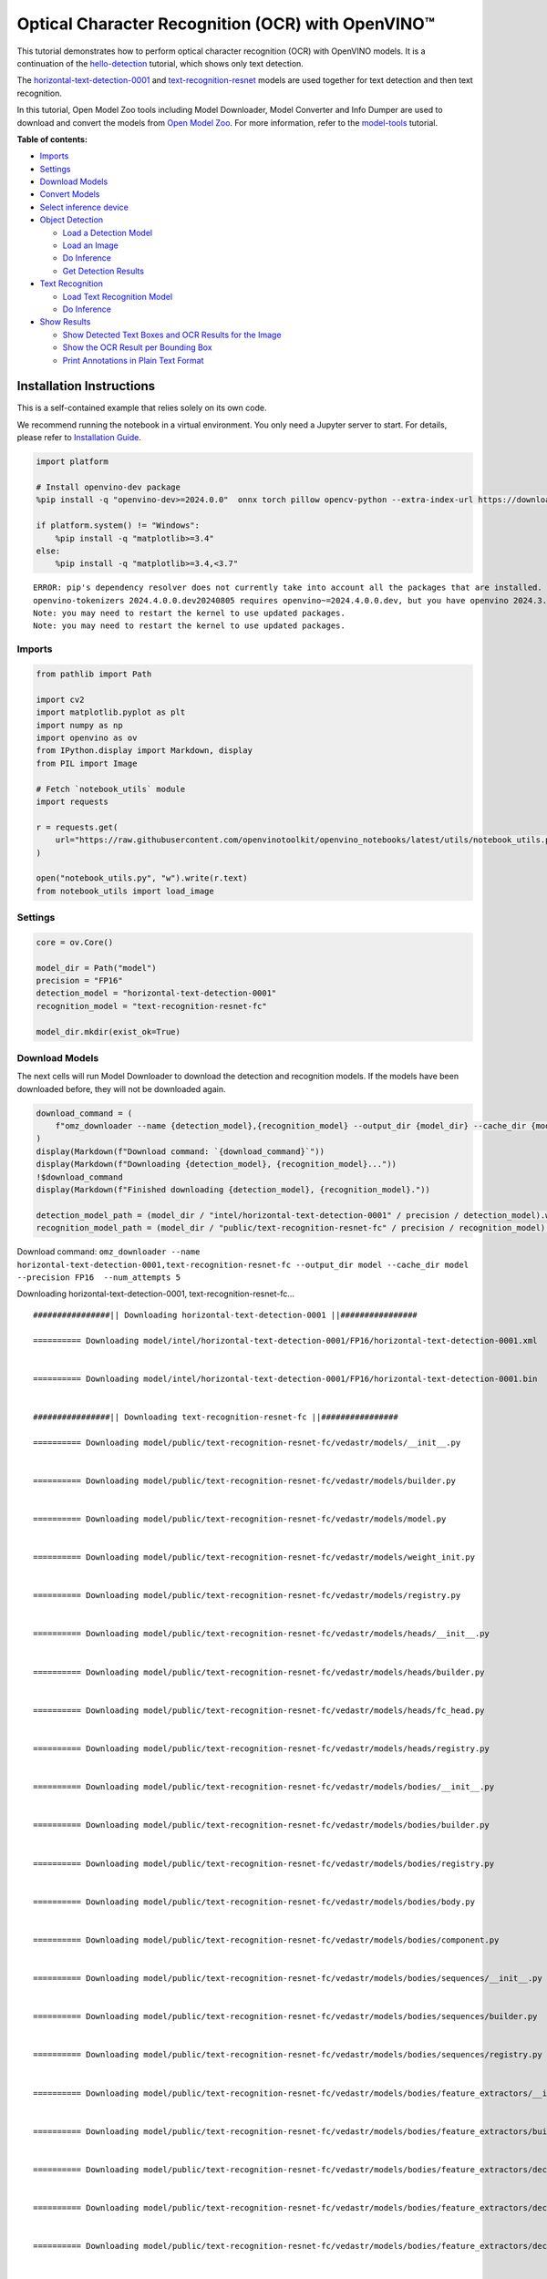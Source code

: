 Optical Character Recognition (OCR) with OpenVINO™
==================================================

This tutorial demonstrates how to perform optical character recognition
(OCR) with OpenVINO models. It is a continuation of the
`hello-detection <hello-detection-with-output.html>`__ tutorial,
which shows only text detection.

The
`horizontal-text-detection-0001 <https://docs.openvino.ai/2024/omz_models_model_horizontal_text_detection_0001.html>`__
and
`text-recognition-resnet <https://docs.openvino.ai/2024/omz_models_model_text_recognition_resnet_fc.html>`__
models are used together for text detection and then text recognition.

In this tutorial, Open Model Zoo tools including Model Downloader, Model
Converter and Info Dumper are used to download and convert the models
from `Open Model
Zoo <https://github.com/openvinotoolkit/open_model_zoo>`__. For more
information, refer to the
`model-tools <model-tools-with-output.html>`__ tutorial.

**Table of contents:**


-  `Imports <#imports>`__
-  `Settings <#settings>`__
-  `Download Models <#download-models>`__
-  `Convert Models <#convert-models>`__
-  `Select inference device <#select-inference-device>`__
-  `Object Detection <#object-detection>`__

   -  `Load a Detection Model <#load-a-detection-model>`__
   -  `Load an Image <#load-an-image>`__
   -  `Do Inference <#do-inference>`__
   -  `Get Detection Results <#get-detection-results>`__

-  `Text Recognition <#text-recognition>`__

   -  `Load Text Recognition Model <#load-text-recognition-model>`__
   -  `Do Inference <#do-inference>`__

-  `Show Results <#show-results>`__

   -  `Show Detected Text Boxes and OCR Results for the
      Image <#show-detected-text-boxes-and-ocr-results-for-the-image>`__
   -  `Show the OCR Result per Bounding
      Box <#show-the-ocr-result-per-bounding-box>`__
   -  `Print Annotations in Plain Text
      Format <#print-annotations-in-plain-text-format>`__

Installation Instructions
~~~~~~~~~~~~~~~~~~~~~~~~~

This is a self-contained example that relies solely on its own code.

We recommend running the notebook in a virtual environment. You only
need a Jupyter server to start. For details, please refer to
`Installation
Guide <https://github.com/openvinotoolkit/openvino_notebooks/blob/latest/README.md#-installation-guide>`__.

.. code:: ipython3

    import platform

    # Install openvino-dev package
    %pip install -q "openvino-dev>=2024.0.0"  onnx torch pillow opencv-python --extra-index-url https://download.pytorch.org/whl/cpu

    if platform.system() != "Windows":
        %pip install -q "matplotlib>=3.4"
    else:
        %pip install -q "matplotlib>=3.4,<3.7"


.. parsed-literal::

    ERROR: pip's dependency resolver does not currently take into account all the packages that are installed. This behaviour is the source of the following dependency conflicts.
    openvino-tokenizers 2024.4.0.0.dev20240805 requires openvino~=2024.4.0.0.dev, but you have openvino 2024.3.0 which is incompatible.
    Note: you may need to restart the kernel to use updated packages.
    Note: you may need to restart the kernel to use updated packages.


Imports
-------



.. code:: ipython3

    from pathlib import Path

    import cv2
    import matplotlib.pyplot as plt
    import numpy as np
    import openvino as ov
    from IPython.display import Markdown, display
    from PIL import Image

    # Fetch `notebook_utils` module
    import requests

    r = requests.get(
        url="https://raw.githubusercontent.com/openvinotoolkit/openvino_notebooks/latest/utils/notebook_utils.py",
    )

    open("notebook_utils.py", "w").write(r.text)
    from notebook_utils import load_image

Settings
--------



.. code:: ipython3

    core = ov.Core()

    model_dir = Path("model")
    precision = "FP16"
    detection_model = "horizontal-text-detection-0001"
    recognition_model = "text-recognition-resnet-fc"

    model_dir.mkdir(exist_ok=True)

Download Models
---------------



The next cells will run Model Downloader to download the detection and
recognition models. If the models have been downloaded before, they will
not be downloaded again.

.. code:: ipython3

    download_command = (
        f"omz_downloader --name {detection_model},{recognition_model} --output_dir {model_dir} --cache_dir {model_dir} --precision {precision}  --num_attempts 5"
    )
    display(Markdown(f"Download command: `{download_command}`"))
    display(Markdown(f"Downloading {detection_model}, {recognition_model}..."))
    !$download_command
    display(Markdown(f"Finished downloading {detection_model}, {recognition_model}."))

    detection_model_path = (model_dir / "intel/horizontal-text-detection-0001" / precision / detection_model).with_suffix(".xml")
    recognition_model_path = (model_dir / "public/text-recognition-resnet-fc" / precision / recognition_model).with_suffix(".xml")



Download command:
``omz_downloader --name horizontal-text-detection-0001,text-recognition-resnet-fc --output_dir model --cache_dir model --precision FP16  --num_attempts 5``



Downloading horizontal-text-detection-0001, text-recognition-resnet-fc…


.. parsed-literal::

    ################|| Downloading horizontal-text-detection-0001 ||################

    ========== Downloading model/intel/horizontal-text-detection-0001/FP16/horizontal-text-detection-0001.xml


    ========== Downloading model/intel/horizontal-text-detection-0001/FP16/horizontal-text-detection-0001.bin


    ################|| Downloading text-recognition-resnet-fc ||################

    ========== Downloading model/public/text-recognition-resnet-fc/vedastr/models/__init__.py


    ========== Downloading model/public/text-recognition-resnet-fc/vedastr/models/builder.py


    ========== Downloading model/public/text-recognition-resnet-fc/vedastr/models/model.py


    ========== Downloading model/public/text-recognition-resnet-fc/vedastr/models/weight_init.py


    ========== Downloading model/public/text-recognition-resnet-fc/vedastr/models/registry.py


    ========== Downloading model/public/text-recognition-resnet-fc/vedastr/models/heads/__init__.py


    ========== Downloading model/public/text-recognition-resnet-fc/vedastr/models/heads/builder.py


    ========== Downloading model/public/text-recognition-resnet-fc/vedastr/models/heads/fc_head.py


    ========== Downloading model/public/text-recognition-resnet-fc/vedastr/models/heads/registry.py


    ========== Downloading model/public/text-recognition-resnet-fc/vedastr/models/bodies/__init__.py


    ========== Downloading model/public/text-recognition-resnet-fc/vedastr/models/bodies/builder.py


    ========== Downloading model/public/text-recognition-resnet-fc/vedastr/models/bodies/registry.py


    ========== Downloading model/public/text-recognition-resnet-fc/vedastr/models/bodies/body.py


    ========== Downloading model/public/text-recognition-resnet-fc/vedastr/models/bodies/component.py


    ========== Downloading model/public/text-recognition-resnet-fc/vedastr/models/bodies/sequences/__init__.py


    ========== Downloading model/public/text-recognition-resnet-fc/vedastr/models/bodies/sequences/builder.py


    ========== Downloading model/public/text-recognition-resnet-fc/vedastr/models/bodies/sequences/registry.py


    ========== Downloading model/public/text-recognition-resnet-fc/vedastr/models/bodies/feature_extractors/__init__.py


    ========== Downloading model/public/text-recognition-resnet-fc/vedastr/models/bodies/feature_extractors/builder.py


    ========== Downloading model/public/text-recognition-resnet-fc/vedastr/models/bodies/feature_extractors/decoders/__init__.py


    ========== Downloading model/public/text-recognition-resnet-fc/vedastr/models/bodies/feature_extractors/decoders/builder.py


    ========== Downloading model/public/text-recognition-resnet-fc/vedastr/models/bodies/feature_extractors/decoders/registry.py


    ========== Downloading model/public/text-recognition-resnet-fc/vedastr/models/bodies/feature_extractors/decoders/bricks/__init__.py


    ========== Downloading model/public/text-recognition-resnet-fc/vedastr/models/bodies/feature_extractors/decoders/bricks/bricks.py


    ========== Downloading model/public/text-recognition-resnet-fc/vedastr/models/bodies/feature_extractors/decoders/bricks/builder.py


    ========== Downloading model/public/text-recognition-resnet-fc/vedastr/models/bodies/feature_extractors/decoders/bricks/registry.py


    ========== Downloading model/public/text-recognition-resnet-fc/vedastr/models/bodies/feature_extractors/encoders/__init__.py


    ========== Downloading model/public/text-recognition-resnet-fc/vedastr/models/bodies/feature_extractors/encoders/builder.py


    ========== Downloading model/public/text-recognition-resnet-fc/vedastr/models/bodies/feature_extractors/encoders/backbones/__init__.py


    ========== Downloading model/public/text-recognition-resnet-fc/vedastr/models/bodies/feature_extractors/encoders/backbones/builder.py


    ========== Downloading model/public/text-recognition-resnet-fc/vedastr/models/bodies/feature_extractors/encoders/backbones/registry.py


    ========== Downloading model/public/text-recognition-resnet-fc/vedastr/models/bodies/feature_extractors/encoders/backbones/resnet.py


    ========== Downloading model/public/text-recognition-resnet-fc/vedastr/models/bodies/feature_extractors/encoders/enhance_modules/__init__.py


    ========== Downloading model/public/text-recognition-resnet-fc/vedastr/models/bodies/feature_extractors/encoders/enhance_modules/builder.py


    ========== Downloading model/public/text-recognition-resnet-fc/vedastr/models/bodies/feature_extractors/encoders/enhance_modules/registry.py


    ========== Downloading model/public/text-recognition-resnet-fc/vedastr/models/utils/__init__.py


    ========== Downloading model/public/text-recognition-resnet-fc/vedastr/models/utils/builder.py


    ========== Downloading model/public/text-recognition-resnet-fc/vedastr/models/utils/conv_module.py


    ========== Downloading model/public/text-recognition-resnet-fc/vedastr/models/utils/fc_module.py


    ========== Downloading model/public/text-recognition-resnet-fc/vedastr/models/utils/norm.py


    ========== Downloading model/public/text-recognition-resnet-fc/vedastr/models/utils/registry.py


    ========== Downloading model/public/text-recognition-resnet-fc/vedastr/utils/__init__.py


    ========== Downloading model/public/text-recognition-resnet-fc/vedastr/utils/common.py


    ========== Downloading model/public/text-recognition-resnet-fc/vedastr/utils/registry.py


    ========== Downloading model/public/text-recognition-resnet-fc/vedastr/utils/config.py


    ========== Downloading model/public/text-recognition-resnet-fc/vedastr/configs/resnet_fc.py


    ========== Downloading model/public/text-recognition-resnet-fc/vedastr/ckpt/resnet_fc.pth


    ========== Downloading model/public/text-recognition-resnet-fc/vedastr/addict-2.4.0-py3-none-any.whl


    ========== Replacing text in model/public/text-recognition-resnet-fc/vedastr/models/heads/__init__.py
    ========== Replacing text in model/public/text-recognition-resnet-fc/vedastr/models/bodies/__init__.py
    ========== Replacing text in model/public/text-recognition-resnet-fc/vedastr/models/bodies/sequences/__init__.py
    ========== Replacing text in model/public/text-recognition-resnet-fc/vedastr/models/bodies/component.py
    ========== Replacing text in model/public/text-recognition-resnet-fc/vedastr/models/bodies/feature_extractors/decoders/__init__.py
    ========== Replacing text in model/public/text-recognition-resnet-fc/vedastr/models/bodies/feature_extractors/decoders/bricks/__init__.py
    ========== Replacing text in model/public/text-recognition-resnet-fc/vedastr/models/bodies/feature_extractors/encoders/backbones/__init__.py
    ========== Replacing text in model/public/text-recognition-resnet-fc/vedastr/models/bodies/feature_extractors/encoders/enhance_modules/__init__.py
    ========== Replacing text in model/public/text-recognition-resnet-fc/vedastr/models/utils/__init__.py
    ========== Replacing text in model/public/text-recognition-resnet-fc/vedastr/utils/__init__.py
    ========== Replacing text in model/public/text-recognition-resnet-fc/vedastr/utils/config.py
    ========== Replacing text in model/public/text-recognition-resnet-fc/vedastr/utils/config.py
    ========== Replacing text in model/public/text-recognition-resnet-fc/vedastr/utils/config.py
    ========== Replacing text in model/public/text-recognition-resnet-fc/vedastr/utils/config.py
    ========== Replacing text in model/public/text-recognition-resnet-fc/vedastr/utils/config.py
    ========== Replacing text in model/public/text-recognition-resnet-fc/vedastr/models/bodies/feature_extractors/encoders/backbones/resnet.py
    ========== Replacing text in model/public/text-recognition-resnet-fc/vedastr/models/bodies/feature_extractors/encoders/backbones/resnet.py
    ========== Unpacking model/public/text-recognition-resnet-fc/vedastr/addict-2.4.0-py3-none-any.whl




Finished downloading horizontal-text-detection-0001,
text-recognition-resnet-fc.


.. code:: ipython3

    ### The text-recognition-resnet-fc model consists of many files. All filenames are printed in
    ### the output of Model Downloader. Uncomment the next two lines to show this output.

    # for line in download_result:
    #    print(line)

Convert Models
--------------



The downloaded detection model is an Intel model, which is already in
OpenVINO Intermediate Representation (OpenVINO IR) format. The text
recognition model is a public model which needs to be converted to
OpenVINO IR. Since this model was downloaded from Open Model Zoo, use
Model Converter to convert the model to OpenVINO IR format.

The output of Model Converter will be displayed. When the conversion is
successful, the last lines of output will include
``[ SUCCESS ] Generated IR version 11 model.``

.. code:: ipython3

    convert_command = f"omz_converter --name {recognition_model} --precisions {precision} --download_dir {model_dir} --output_dir {model_dir}"
    display(Markdown(f"Convert command: `{convert_command}`"))
    display(Markdown(f"Converting {recognition_model}..."))
    ! $convert_command



Convert command:
``omz_converter --name text-recognition-resnet-fc --precisions FP16 --download_dir model --output_dir model``



Converting text-recognition-resnet-fc…


.. parsed-literal::

    ========== Converting text-recognition-resnet-fc to ONNX
    Conversion to ONNX command: /opt/home/k8sworker/ci-ai/cibuilds/ov-notebook/OVNotebookOps-744/.workspace/scm/ov-notebook/.venv/bin/python -- /opt/home/k8sworker/ci-ai/cibuilds/ov-notebook/OVNotebookOps-744/.workspace/scm/ov-notebook/.venv/lib/python3.8/site-packages/omz_tools/internal_scripts/pytorch_to_onnx.py --model-path=/opt/home/k8sworker/ci-ai/cibuilds/ov-notebook/OVNotebookOps-744/.workspace/scm/ov-notebook/.venv/lib/python3.8/site-packages/omz_tools/models/public/text-recognition-resnet-fc --model-path=model/public/text-recognition-resnet-fc --model-name=get_model --import-module=model '--model-param=file_config=r"model/public/text-recognition-resnet-fc/vedastr/configs/resnet_fc.py"' '--model-param=weights=r"model/public/text-recognition-resnet-fc/vedastr/ckpt/resnet_fc.pth"' --input-shape=1,1,32,100 --input-names=input --output-names=output --output-file=model/public/text-recognition-resnet-fc/resnet_fc.onnx

    /opt/home/k8sworker/ci-ai/cibuilds/ov-notebook/OVNotebookOps-744/.workspace/scm/ov-notebook/.venv/lib/python3.8/site-packages/torch/cuda/__init__.py:619: UserWarning: Can't initialize NVML
      warnings.warn("Can't initialize NVML")
    /opt/home/k8sworker/ci-ai/cibuilds/ov-notebook/OVNotebookOps-744/.workspace/scm/ov-notebook/.venv/lib/python3.8/site-packages/torch/cuda/__init__.py:749: UserWarning: CUDA initialization: The NVIDIA driver on your system is too old (found version 11040). Please update your GPU driver by downloading and installing a new version from the URL: http://www.nvidia.com/Download/index.aspx Alternatively, go to: https://pytorch.org to install a PyTorch version that has been compiled with your version of the CUDA driver. (Triggered internally at ../c10/cuda/CUDAFunctions.cpp:108.)
      return torch._C._cuda_getDeviceCount() if nvml_count < 0 else nvml_count
    ONNX check passed successfully.

    ========== Converting text-recognition-resnet-fc to IR (FP16)
    Conversion command: /opt/home/k8sworker/ci-ai/cibuilds/ov-notebook/OVNotebookOps-744/.workspace/scm/ov-notebook/.venv/bin/python -- /opt/home/k8sworker/ci-ai/cibuilds/ov-notebook/OVNotebookOps-744/.workspace/scm/ov-notebook/.venv/bin/mo --framework=onnx --output_dir=model/public/text-recognition-resnet-fc/FP16 --model_name=text-recognition-resnet-fc --input=input '--mean_values=input[127.5]' '--scale_values=input[127.5]' --output=output --input_model=model/public/text-recognition-resnet-fc/resnet_fc.onnx '--layout=input(NCHW)' '--input_shape=[1, 1, 32, 100]' --compress_to_fp16=True

    [ INFO ] MO command line tool is considered as the legacy conversion API as of OpenVINO 2023.2 release.
    In 2025.0 MO command line tool and openvino.tools.mo.convert_model() will be removed. Please use OpenVINO Model Converter (OVC) or openvino.convert_model(). OVC represents a lightweight alternative of MO and provides simplified model conversion API.
    Find more information about transition from MO to OVC at https://docs.openvino.ai/2023.2/openvino_docs_OV_Converter_UG_prepare_model_convert_model_MO_OVC_transition.html
    [ INFO ] Generated IR will be compressed to FP16. If you get lower accuracy, please consider disabling compression explicitly by adding argument --compress_to_fp16=False.
    Find more information about compression to FP16 at https://docs.openvino.ai/2023.0/openvino_docs_MO_DG_FP16_Compression.html
    [ SUCCESS ] Generated IR version 11 model.
    [ SUCCESS ] XML file: /opt/home/k8sworker/ci-ai/cibuilds/ov-notebook/OVNotebookOps-744/.workspace/scm/ov-notebook/notebooks/optical-character-recognition/model/public/text-recognition-resnet-fc/FP16/text-recognition-resnet-fc.xml
    [ SUCCESS ] BIN file: /opt/home/k8sworker/ci-ai/cibuilds/ov-notebook/OVNotebookOps-744/.workspace/scm/ov-notebook/notebooks/optical-character-recognition/model/public/text-recognition-resnet-fc/FP16/text-recognition-resnet-fc.bin



Select inference device
-----------------------



select device from dropdown list for running inference using OpenVINO

.. code:: ipython3

    import ipywidgets as widgets

    device = widgets.Dropdown(
        options=core.available_devices + ["AUTO"],
        value="AUTO",
        description="Device:",
        disabled=False,
    )

    device




.. parsed-literal::

    Dropdown(description='Device:', index=1, options=('CPU', 'AUTO'), value='AUTO')



Object Detection
----------------



Load a detection model, load an image, do inference and get the
detection inference result.

Load a Detection Model
~~~~~~~~~~~~~~~~~~~~~~



.. code:: ipython3

    detection_model = core.read_model(model=detection_model_path, weights=detection_model_path.with_suffix(".bin"))
    detection_compiled_model = core.compile_model(model=detection_model, device_name=device.value)

    detection_input_layer = detection_compiled_model.input(0)

Load an Image
~~~~~~~~~~~~~



.. code:: ipython3

    # The `image_file` variable can point to a URL or a local image.
    image_file = "https://storage.openvinotoolkit.org/repositories/openvino_notebooks/data/data/image/intel_rnb.jpg"

    image = load_image(image_file)

    # N,C,H,W = batch size, number of channels, height, width.
    N, C, H, W = detection_input_layer.shape

    # Resize the image to meet network expected input sizes.
    resized_image = cv2.resize(image, (W, H))

    # Reshape to the network input shape.
    input_image = np.expand_dims(resized_image.transpose(2, 0, 1), 0)

    plt.imshow(cv2.cvtColor(image, cv2.COLOR_BGR2RGB));



.. image:: optical-character-recognition-with-output_files/optical-character-recognition-with-output_16_0.png


Do Inference
~~~~~~~~~~~~



Text boxes are detected in the images and returned as blobs of data in
the shape of ``[100, 5]``. Each description of detection has the
``[x_min, y_min, x_max, y_max, conf]`` format.

.. code:: ipython3

    output_key = detection_compiled_model.output("boxes")
    boxes = detection_compiled_model([input_image])[output_key]

    # Remove zero only boxes.
    boxes = boxes[~np.all(boxes == 0, axis=1)]

Get Detection Results
~~~~~~~~~~~~~~~~~~~~~



.. code:: ipython3

    def multiply_by_ratio(ratio_x, ratio_y, box):
        return [max(shape * ratio_y, 10) if idx % 2 else shape * ratio_x for idx, shape in enumerate(box[:-1])]


    def run_preprocesing_on_crop(crop, net_shape):
        temp_img = cv2.resize(crop, net_shape)
        temp_img = temp_img.reshape((1,) * 2 + temp_img.shape)
        return temp_img


    def convert_result_to_image(bgr_image, resized_image, boxes, threshold=0.3, conf_labels=True):
        # Define colors for boxes and descriptions.
        colors = {"red": (255, 0, 0), "green": (0, 255, 0), "white": (255, 255, 255)}

        # Fetch image shapes to calculate a ratio.
        (real_y, real_x), (resized_y, resized_x) = image.shape[:2], resized_image.shape[:2]
        ratio_x, ratio_y = real_x / resized_x, real_y / resized_y

        # Convert the base image from BGR to RGB format.
        rgb_image = cv2.cvtColor(bgr_image, cv2.COLOR_BGR2RGB)

        # Iterate through non-zero boxes.
        for box, annotation in boxes:
            # Pick a confidence factor from the last place in an array.
            conf = box[-1]
            if conf > threshold:
                # Convert float to int and multiply position of each box by x and y ratio.
                (x_min, y_min, x_max, y_max) = map(int, multiply_by_ratio(ratio_x, ratio_y, box))

                # Draw a box based on the position. Parameters in the `rectangle` function are: image, start_point, end_point, color, thickness.
                cv2.rectangle(rgb_image, (x_min, y_min), (x_max, y_max), colors["green"], 3)

                # Add a text to an image based on the position and confidence. Parameters in the `putText` function are: image, text, bottomleft_corner_textfield, font, font_scale, color, thickness, line_type
                if conf_labels:
                    # Create a background box based on annotation length.
                    (text_w, text_h), _ = cv2.getTextSize(f"{annotation}", cv2.FONT_HERSHEY_TRIPLEX, 0.8, 1)
                    image_copy = rgb_image.copy()
                    cv2.rectangle(
                        image_copy,
                        (x_min, y_min - text_h - 10),
                        (x_min + text_w, y_min - 10),
                        colors["white"],
                        -1,
                    )
                    # Add weighted image copy with white boxes under a text.
                    cv2.addWeighted(image_copy, 0.4, rgb_image, 0.6, 0, rgb_image)
                    cv2.putText(
                        rgb_image,
                        f"{annotation}",
                        (x_min, y_min - 10),
                        cv2.FONT_HERSHEY_SIMPLEX,
                        0.8,
                        colors["red"],
                        1,
                        cv2.LINE_AA,
                    )

        return rgb_image

Text Recognition
----------------



Load the text recognition model and do inference on the detected boxes
from the detection model.

Load Text Recognition Model
~~~~~~~~~~~~~~~~~~~~~~~~~~~



.. code:: ipython3

    recognition_model = core.read_model(model=recognition_model_path, weights=recognition_model_path.with_suffix(".bin"))

    recognition_compiled_model = core.compile_model(model=recognition_model, device_name=device.value)

    recognition_output_layer = recognition_compiled_model.output(0)
    recognition_input_layer = recognition_compiled_model.input(0)

    # Get the height and width of the input layer.
    _, _, H, W = recognition_input_layer.shape

Do Inference
~~~~~~~~~~~~



.. code:: ipython3

    # Calculate scale for image resizing.
    (real_y, real_x), (resized_y, resized_x) = image.shape[:2], resized_image.shape[:2]
    ratio_x, ratio_y = real_x / resized_x, real_y / resized_y

    # Convert the image to grayscale for the text recognition model.
    grayscale_image = cv2.cvtColor(image, cv2.COLOR_BGR2GRAY)

    # Get a dictionary to encode output, based on the model documentation.
    letters = "~0123456789abcdefghijklmnopqrstuvwxyz"

    # Prepare an empty list for annotations.
    annotations = list()
    cropped_images = list()
    # fig, ax = plt.subplots(len(boxes), 1, figsize=(5,15), sharex=True, sharey=True)
    # Get annotations for each crop, based on boxes given by the detection model.
    for i, crop in enumerate(boxes):
        # Get coordinates on corners of a crop.
        (x_min, y_min, x_max, y_max) = map(int, multiply_by_ratio(ratio_x, ratio_y, crop))
        image_crop = run_preprocesing_on_crop(grayscale_image[y_min:y_max, x_min:x_max], (W, H))

        # Run inference with the recognition model.
        result = recognition_compiled_model([image_crop])[recognition_output_layer]

        # Squeeze the output to remove unnecessary dimension.
        recognition_results_test = np.squeeze(result)

        # Read an annotation based on probabilities from the output layer.
        annotation = list()
        for letter in recognition_results_test:
            parsed_letter = letters[letter.argmax()]

            # Returning 0 index from `argmax` signalizes an end of a string.
            if parsed_letter == letters[0]:
                break
            annotation.append(parsed_letter)
        annotations.append("".join(annotation))
        cropped_image = Image.fromarray(image[y_min:y_max, x_min:x_max])
        cropped_images.append(cropped_image)

    boxes_with_annotations = list(zip(boxes, annotations))

Show Results
------------



Show Detected Text Boxes and OCR Results for the Image
~~~~~~~~~~~~~~~~~~~~~~~~~~~~~~~~~~~~~~~~~~~~~~~~~~~~~~



Visualize the result by drawing boxes around recognized text and showing
the OCR result from the text recognition model.

.. code:: ipython3

    plt.figure(figsize=(12, 12))
    plt.imshow(convert_result_to_image(image, resized_image, boxes_with_annotations, conf_labels=True));



.. image:: optical-character-recognition-with-output_files/optical-character-recognition-with-output_26_0.png


Show the OCR Result per Bounding Box
~~~~~~~~~~~~~~~~~~~~~~~~~~~~~~~~~~~~



Depending on the image, the OCR result may not be readable in the image
with boxes, as displayed in the cell above. Use the code below to
display the extracted boxes and the OCR result per box.

.. code:: ipython3

    for cropped_image, annotation in zip(cropped_images, annotations):
        display(cropped_image, Markdown("".join(annotation)))



.. image:: optical-character-recognition-with-output_files/optical-character-recognition-with-output_28_0.png



building



.. image:: optical-character-recognition-with-output_files/optical-character-recognition-with-output_28_2.png



noyce



.. image:: optical-character-recognition-with-output_files/optical-character-recognition-with-output_28_4.png



2200



.. image:: optical-character-recognition-with-output_files/optical-character-recognition-with-output_28_6.png



n



.. image:: optical-character-recognition-with-output_files/optical-character-recognition-with-output_28_8.png



center



.. image:: optical-character-recognition-with-output_files/optical-character-recognition-with-output_28_10.png



robert


Print Annotations in Plain Text Format
~~~~~~~~~~~~~~~~~~~~~~~~~~~~~~~~~~~~~~



Print annotations for detected text based on their position in the input
image, starting from the upper left corner.

.. code:: ipython3

    [annotation for _, annotation in sorted(zip(boxes, annotations), key=lambda x: x[0][0] ** 2 + x[0][1] ** 2)]




.. parsed-literal::

    ['robert', 'n', 'noyce', 'building', '2200', 'center']


